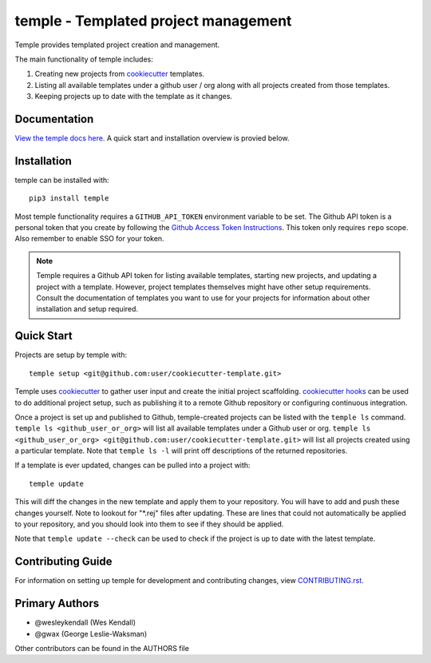 temple - Templated project management
#####################################

Temple provides templated project creation and management.

The main functionality of temple includes:

1. Creating new projects from `cookiecutter`_ templates.
2. Listing all available templates under a github user / org along with all projects created from
   those templates.
3. Keeping projects up to date with the template as it changes.

Documentation
=============

`View the temple docs here <http://temple.readthedocs.io/>`_.
A quick start and installation overview is provied below.

Installation
============

temple can be installed with::

    pip3 install temple

Most temple functionality requires a ``GITHUB_API_TOKEN`` environment variable to be set.
The Github API token is a personal token that you create
by following the `Github Access Token Instructions`_.
This token only requires ``repo`` scope. Also remember to enable SSO for your token. 

.. _Github Access Token Instructions: https://help.github.com/articles/creating-an-access-token-for-command-line-use/

.. note::

    Temple requires a Github API token for listing available templates, starting new projects, and updating a project
    with a template. However, project templates themselves might have other setup requirements. Consult the documentation
    of templates you want to use for your projects for information about other installation and setup required.

Quick Start
===========

Projects are setup by temple with::

    temple setup <git@github.com:user/cookiecutter-template.git>

Temple uses `cookiecutter`_ to gather user input and
create the initial project scaffolding. `cookiecutter hooks`_ can be used to
do additional project setup, such as publishing it to a remote Github repository or configuring continuous
integration.

Once a project is set up and published to Github, temple-created projects can be listed with the ``temple ls``
command. ``temple ls <github_user_or_org>`` will list all available templates under a Github user or org.
``temple ls <github_user_or_org> <git@github.com:user/cookiecutter-template.git>`` will list all projects
created using a particular template. Note that ``temple ls -l`` will print off descriptions of the returned
repositories.

If a template is ever updated, changes can be pulled into a project with::

    temple update

This will diff the changes in the new template and apply them to your repository. You will have to add and
push these changes yourself. Note to lookout for "\*.rej" files after updating. These are lines that could
not automatically be applied to your repository, and you should look into them to see if they should be
applied.

Note that ``temple update --check`` can be used to check if the project is up to date with the latest template.

Contributing Guide
==================

For information on setting up temple for development and contributing changes, view `CONTRIBUTING.rst <CONTRIBUTING.rst>`_.


.. _Github Access Token Instructions: https://help.github.com/articles/creating-an-access-token-for-command-line-use/
.. _cookiecutter: https://cookiecutter.readthedocs.io/en/latest/
.. _cookiecutter hooks: http://cookiecutter.readthedocs.io/en/latest/advanced/hooks.html

Primary Authors
===============

- @wesleykendall (Wes Kendall)
- @gwax (George Leslie-Waksman)

Other contributors can be found in the AUTHORS file



